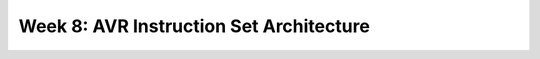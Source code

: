 ==========================================
Week 8: AVR Instruction Set Architecture
==========================================
